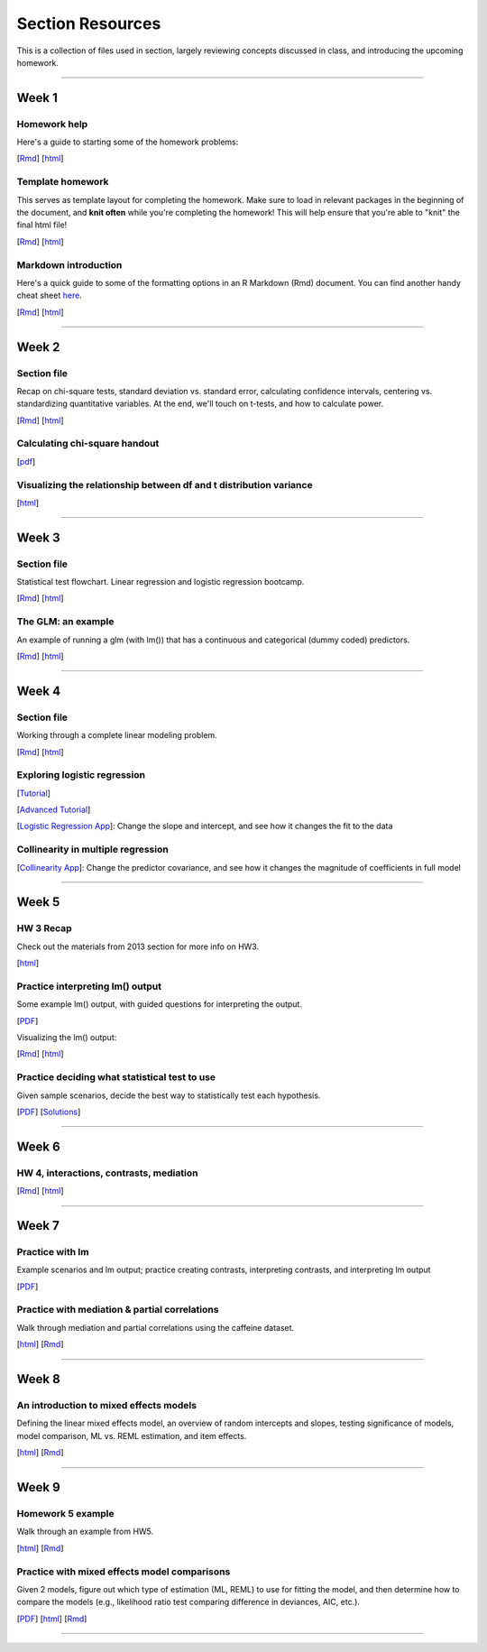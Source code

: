 Section Resources
=================

This is a collection of files used in section, largely reviewing concepts discussed
in class, and introducing the upcoming homework.

----------------------------

Week 1
################

Homework help
^^^^^^^^^^^^^^^^^^^^^^^

Here's a guide to starting some of the homework problems: 

[`Rmd <http://www.stanford.edu/class/psych252/section/Week1_Section.Rmd>`_]
[`html <http://www.stanford.edu/class/psych252/section/Week1_Section.html>`_]

Template homework
^^^^^^^^^^^^^^^^^^^^^^^

This serves as template layout for completing the homework. Make sure to load in
relevant packages in the beginning of the document, and **knit often** while you're
completing the homework! This will help ensure that you're able to "knit" the
final html file!

[`Rmd <http://www.stanford.edu/class/psych252/section/Template_HW.Rmd>`_]
[`html <http://www.stanford.edu/class/psych252/section/Template_HW.html>`_]

Markdown introduction
^^^^^^^^^^^^^^^^^^^^^^^

Here's a quick guide to some of the formatting options in an R Markdown (Rmd) document.
You can find another handy cheat sheet `here <https://www.rstudio.com/wp-content/uploads/2015/02/rmarkdown-cheatsheet.pdf>`_.

[`Rmd <http://www.stanford.edu/class/psych252/section/Rmarkdown_info.Rmd>`_]
[`html <http://www.stanford.edu/class/psych252/section/Rmarkdown_info.html>`_]

----------------------------

Week 2
################

Section file
^^^^^^^^^^^^^^^^^^^^^^^^^^

Recap on chi-square tests, standard deviation vs. standard error, calculating confidence
intervals, centering vs. standardizing quantitative variables. At the end, we'll touch on t-tests, and
how to calculate power.

[`Rmd <http://www.stanford.edu/class/psych252/section/Week2_Section.Rmd>`_]
[`html <http://www.stanford.edu/class/psych252/section/Week2_Section.html>`_]


Calculating chi-square handout
^^^^^^^^^^^^^^^^^^^^^^^^^^

[`pdf <http://www.stanford.edu/class/psych252/section/chisq-test.pdf>`_]

Visualizing the relationship between df and t distribution variance
^^^^^^^^^^^^^^^^^^^^^^^^^^

[`html <http://www.stanford.edu/class/psych252/section/variance_t_z.html>`_]

----------------------------

Week 3
################

Section file
^^^^^^^^^^^^^^^^^^^^^^^^^^

Statistical test flowchart. Linear regression and logistic regression bootcamp.

[`Rmd <http://www.stanford.edu/class/psych252/section/Week3_Section.Rmd>`_]
[`html <http://www.stanford.edu/class/psych252/section/Week3_Section.html>`_]

The GLM: an example
^^^^^^^^^^^^^^^^^^^^^^^^^^

An example of running a glm (with lm()) that has a continuous and categorical (dummy coded) predictors.

[`Rmd <http://www.stanford.edu/class/psych252/section/glm.Rmd>`_]
[`html <http://www.stanford.edu/class/psych252/section/glm.html>`_]


----------------------------

Week 4
################

Section file
^^^^^^^^^^^^^^^^^^^^^^^^^^

Working through a complete linear modeling problem.

[`Rmd <http://www.stanford.edu/class/psych252/section/Week4_Section.Rmd>`_]
[`html <http://www.stanford.edu/class/psych252/section/Week4_Section.html>`_]

Exploring logistic regression
^^^^^^^^^^^^^^^^^^^^^^^^^^

[`Tutorial <http://web.stanford.edu/class/psych252/tutorials/Tutorial_LogisticRegression.html>`_]

[`Advanced Tutorial <http://web.stanford.edu/class/psych253/section/section_4/section4.html>`_]

[`Logistic Regression App <https://supsych.shinyapps.io/logistic_regression>`_]: Change the slope and intercept, and see how it changes the fit to the data


Collinearity in multiple regression
^^^^^^^^^^^^^^^^^^^^^^^^^^

[`Collinearity App <https://gallery.shinyapps.io/collinearity/>`_]: Change the predictor covariance, and see how it changes the magnitude of coefficients in full model


----------------------------

Week 5
################

HW 3 Recap
^^^^^^^^^^^^^^^^^^^^^^^^^^

Check out the materials from 2013 section for more info on HW3.

[`html <http://web.stanford.edu/class/psych252/section_2013/Section4.html>`_]


Practice interpreting lm() output
^^^^^^^^^^^^^^^^^^^^^^^^^^

Some example lm() output, with guided questions for interpreting the output.

[`PDF <http://web.stanford.edu/class/psych252/section/lm_output_prac.pdf>`_]

Visualizing the lm() output:

[`Rmd <http://web.stanford.edu/class/psych252/section/lm_output_prac_plotting.Rmd>`_]
[`html <http://web.stanford.edu/class/psych252/section/lm_output_prac_plotting.html>`_]


Practice deciding what statistical test to use
^^^^^^^^^^^^^^^^^^^^^^^^^^

Given sample scenarios, decide the best way to statistically test each hypothesis.

[`PDF <http://web.stanford.edu/class/psych252/section/whattest_blank.pdf>`_]
[`Solutions <http://web.stanford.edu/class/psych252/section/whattest_solutions.pdf>`_]


----------------------------

Week 6
################

HW 4, interactions, contrasts, mediation
^^^^^^^^^^^^^^^^^^^^^^^^^^

[`Rmd <http://web.stanford.edu/class/psych252/section/section_week6.Rmd>`_]
[`html <http://web.stanford.edu/class/psych252/section/section_week6.html>`_]


----------------------------


Week 7
################

Practice with lm
^^^^^^^^^^^^^^^^^^^^^^^^^^

Example scenarios and lm output; practice creating contrasts, interpreting contrasts, and interpreting lm output

[`PDF <http://web.stanford.edu/class/psych252/section/Week7SectionPractice.pdf>`_]

Practice with mediation & partial correlations
^^^^^^^^^^^^^^^^^^^^^^^^^^

Walk through mediation and partial correlations using the caffeine dataset.

[`html <http://web.stanford.edu/class/psych252/section/Section_week7.html>`_]
[`Rmd <http://web.stanford.edu/class/psych252/section/Section_week7.Rmd>`_]

----------------------------


Week 8
################

An introduction to mixed effects models
^^^^^^^^^^^^^^^^^^^^^^^^^^

Defining the linear mixed effects model, an overview of random intercepts and slopes, testing
significance of models, model comparison, ML vs. REML estimation, and item effects.

[`html <http://web.stanford.edu/class/psych252/section/Mixed_models_tutorial.html>`_]
[`Rmd <http://web.stanford.edu/class/psych252/section/Mixed_models_tutorial.Rmd>`_]

----------------------------


Week 9
################

Homework 5 example
^^^^^^^^^^^^^^^^^^^^^^^^^^

Walk through an example from HW5.

[`html <http://web.stanford.edu/class/psych252/section/Section_week9.html>`_]
[`Rmd <http://web.stanford.edu/class/psych252/section/Section_week9.Rmd>`_]

Practice with mixed effects model comparisons
^^^^^^^^^^^^^^^^^^^^^^^^^^

Given 2 models, figure out which type of estimation (ML, REML) to use for fitting the model,
and then determine how to compare the models (e.g., likelihood ratio test comparing difference in deviances, AIC, etc.).

[`PDF <http://web.stanford.edu/class/psych252/section/lmer_comparison_handout.pdf>`_]
[`html <http://web.stanford.edu/class/psych252/section/example_comparisons.html>`_]
[`Rmd <http://web.stanford.edu/class/psych252/section/example_comparisons.Rmd>`_]


----------------------------
